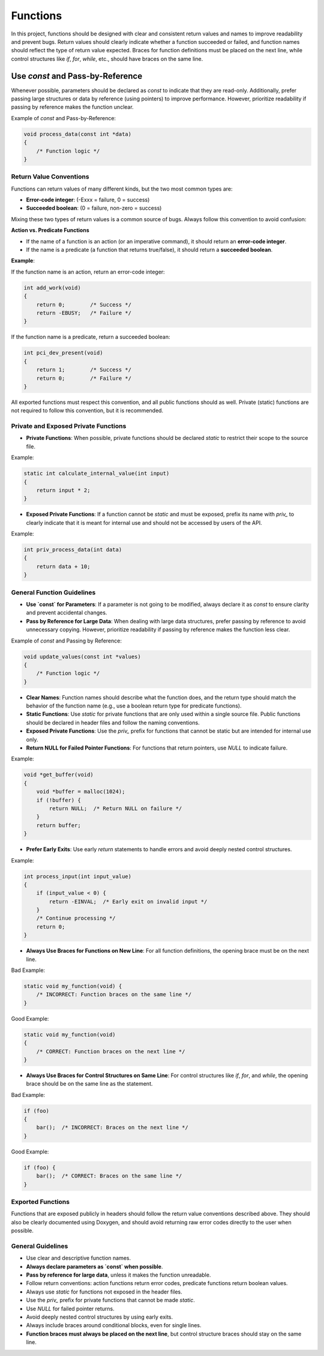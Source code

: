 Functions
=========

In this project, functions should be designed with clear and consistent return values and names to improve readability and prevent bugs. Return values should clearly indicate whether a function succeeded or failed, and function names should reflect the type of return value expected. Braces for function definitions must be placed on the next line, while control structures like `if`, `for`, `while`, etc., should have braces on the same line.

Use `const` and Pass-by-Reference
_________________________________
Whenever possible, parameters should be declared as `const` to indicate that they are read-only. Additionally, prefer passing large structures or data by reference (using pointers) to improve performance. However, prioritize readability if passing by reference makes the function unclear.

Example of `const` and Pass-by-Reference:

.. code-block:: c

    void process_data(const int *data)
    {
        /* Function logic */
    }

Return Value Conventions
------------------------

Functions can return values of many different kinds, but the two most common types are:

- **Error-code integer**: (-Exxx = failure, 0 = success)

- **Succeeded boolean**: (0 = failure, non-zero = success)

Mixing these two types of return values is a common source of bugs. Always follow this convention to avoid confusion:

**Action vs. Predicate Functions**

- If the name of a function is an action (or an imperative command), it should return an **error-code integer**.

- If the name is a predicate (a function that returns true/false), it should return a **succeeded boolean**.

**Example**:

If the function name is an action, return an error-code integer:

.. code-block:: c

    int add_work(void)
    {
        return 0;        /* Success */
        return -EBUSY;   /* Failure */
    }

If the function name is a predicate, return a succeeded boolean:

.. code-block:: c

    int pci_dev_present(void)
    {
        return 1;        /* Success */
        return 0;        /* Failure */
    }

All exported functions must respect this convention, and all public functions should as well. Private (static) functions are not required to follow this convention, but it is recommended.

Private and Exposed Private Functions
--------------------------------------

- **Private Functions**: When possible, private functions should be declared `static` to restrict their scope to the source file.

Example:

.. code-block:: c

    static int calculate_internal_value(int input)
    {
        return input * 2;
    }

- **Exposed Private Functions**: If a function cannot be `static` and must be exposed, prefix its name with `priv_` to clearly indicate that it is meant for internal use and should not be accessed by users of the API.

Example:

.. code-block:: c

    int priv_process_data(int data)
    {
        return data + 10;
    }

General Function Guidelines
----------------------------

- **Use `const` for Parameters**: If a parameter is not going to be modified, always declare it as `const` to ensure clarity and prevent accidental changes.
  
- **Pass by Reference for Large Data**: When dealing with large data structures, prefer passing by reference to avoid unnecessary copying. However, prioritize readability if passing by reference makes the function less clear.

Example of `const` and Passing by Reference:

.. code-block:: c

    void update_values(const int *values)
    {
        /* Function logic */
    }

- **Clear Names**: Function names should describe what the function does, and the return type should match the behavior of the function name (e.g., use a boolean return type for predicate functions).
  
- **Static Functions**: Use `static` for private functions that are only used within a single source file. Public functions should be declared in header files and follow the naming conventions.

- **Exposed Private Functions**: Use the `priv_` prefix for functions that cannot be static but are intended for internal use only.

- **Return NULL for Failed Pointer Functions**: For functions that return pointers, use `NULL` to indicate failure.

Example:

.. code-block:: c

    void *get_buffer(void)
    {
        void *buffer = malloc(1024);
        if (!buffer) {
            return NULL;  /* Return NULL on failure */
        }
        return buffer;
    }

- **Prefer Early Exits**: Use early `return` statements to handle errors and avoid deeply nested control structures.

Example:

.. code-block:: c

    int process_input(int input_value)
    {
        if (input_value < 0) {
            return -EINVAL;  /* Early exit on invalid input */
        }
        /* Continue processing */
        return 0;
    }

- **Always Use Braces for Functions on New Line**: For all function definitions, the opening brace must be on the next line.

Bad Example:

.. code-block:: c

    static void my_function(void) {
        /* INCORRECT: Function braces on the same line */
    }

Good Example:

.. code-block:: c

    static void my_function(void)
    {
        /* CORRECT: Function braces on the next line */
    }

- **Always Use Braces for Control Structures on Same Line**: For control structures like `if`, `for`, and `while`, the opening brace should be on the same line as the statement.

Bad Example:

.. code-block:: c

    if (foo)
    {
        bar();  /* INCORRECT: Braces on the next line */
    }

Good Example:

.. code-block:: c

    if (foo) {
        bar();  /* CORRECT: Braces on the same line */
    }

**Exported Functions**
----------------------

Functions that are exposed publicly in headers should follow the return value conventions described above. They should also be clearly documented using Doxygen, and should avoid returning raw error codes directly to the user when possible.

General Guidelines
------------------

- Use clear and descriptive function names.

- **Always declare parameters as `const` when possible**.

- **Pass by reference for large data**, unless it makes the function unreadable.

- Follow return conventions: action functions return error codes, predicate functions return boolean values.

- Always use `static` for functions not exposed in the header files.

- Use the `priv_` prefix for private functions that cannot be made `static`.

- Use `NULL` for failed pointer returns.

- Avoid deeply nested control structures by using early exits.

- Always include braces around conditional blocks, even for single lines.

- **Function braces must always be placed on the next line**, but control structure braces should stay on the same line.

